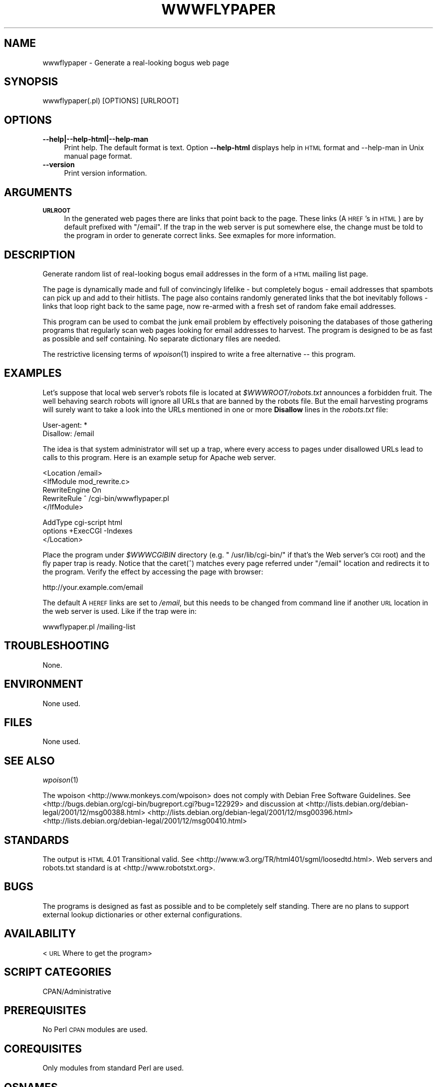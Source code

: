.\" Automatically generated by Pod::Man v1.37, Pod::Parser v1.32
.\"
.\" Standard preamble:
.\" ========================================================================
.de Sh \" Subsection heading
.br
.if t .Sp
.ne 5
.PP
\fB\\$1\fR
.PP
..
.de Sp \" Vertical space (when we can't use .PP)
.if t .sp .5v
.if n .sp
..
.de Vb \" Begin verbatim text
.ft CW
.nf
.ne \\$1
..
.de Ve \" End verbatim text
.ft R
.fi
..
.\" Set up some character translations and predefined strings.  \*(-- will
.\" give an unbreakable dash, \*(PI will give pi, \*(L" will give a left
.\" double quote, and \*(R" will give a right double quote.  \*(C+ will
.\" give a nicer C++.  Capital omega is used to do unbreakable dashes and
.\" therefore won't be available.  \*(C` and \*(C' expand to `' in nroff,
.\" nothing in troff, for use with C<>.
.tr \(*W-
.ds C+ C\v'-.1v'\h'-1p'\s-2+\h'-1p'+\s0\v'.1v'\h'-1p'
.ie n \{\
.    ds -- \(*W-
.    ds PI pi
.    if (\n(.H=4u)&(1m=24u) .ds -- \(*W\h'-12u'\(*W\h'-12u'-\" diablo 10 pitch
.    if (\n(.H=4u)&(1m=20u) .ds -- \(*W\h'-12u'\(*W\h'-8u'-\"  diablo 12 pitch
.    ds L" ""
.    ds R" ""
.    ds C` ""
.    ds C' ""
'br\}
.el\{\
.    ds -- \|\(em\|
.    ds PI \(*p
.    ds L" ``
.    ds R" ''
'br\}
.\"
.\" If the F register is turned on, we'll generate index entries on stderr for
.\" titles (.TH), headers (.SH), subsections (.Sh), items (.Ip), and index
.\" entries marked with X<> in POD.  Of course, you'll have to process the
.\" output yourself in some meaningful fashion.
.if \nF \{\
.    de IX
.    tm Index:\\$1\t\\n%\t"\\$2"
..
.    nr % 0
.    rr F
.\}
.\"
.\" For nroff, turn off justification.  Always turn off hyphenation; it makes
.\" way too many mistakes in technical documents.
.hy 0
.if n .na
.\"
.\" Accent mark definitions (@(#)ms.acc 1.5 88/02/08 SMI; from UCB 4.2).
.\" Fear.  Run.  Save yourself.  No user-serviceable parts.
.    \" fudge factors for nroff and troff
.if n \{\
.    ds #H 0
.    ds #V .8m
.    ds #F .3m
.    ds #[ \f1
.    ds #] \fP
.\}
.if t \{\
.    ds #H ((1u-(\\\\n(.fu%2u))*.13m)
.    ds #V .6m
.    ds #F 0
.    ds #[ \&
.    ds #] \&
.\}
.    \" simple accents for nroff and troff
.if n \{\
.    ds ' \&
.    ds ` \&
.    ds ^ \&
.    ds , \&
.    ds ~ ~
.    ds /
.\}
.if t \{\
.    ds ' \\k:\h'-(\\n(.wu*8/10-\*(#H)'\'\h"|\\n:u"
.    ds ` \\k:\h'-(\\n(.wu*8/10-\*(#H)'\`\h'|\\n:u'
.    ds ^ \\k:\h'-(\\n(.wu*10/11-\*(#H)'^\h'|\\n:u'
.    ds , \\k:\h'-(\\n(.wu*8/10)',\h'|\\n:u'
.    ds ~ \\k:\h'-(\\n(.wu-\*(#H-.1m)'~\h'|\\n:u'
.    ds / \\k:\h'-(\\n(.wu*8/10-\*(#H)'\z\(sl\h'|\\n:u'
.\}
.    \" troff and (daisy-wheel) nroff accents
.ds : \\k:\h'-(\\n(.wu*8/10-\*(#H+.1m+\*(#F)'\v'-\*(#V'\z.\h'.2m+\*(#F'.\h'|\\n:u'\v'\*(#V'
.ds 8 \h'\*(#H'\(*b\h'-\*(#H'
.ds o \\k:\h'-(\\n(.wu+\w'\(de'u-\*(#H)/2u'\v'-.3n'\*(#[\z\(de\v'.3n'\h'|\\n:u'\*(#]
.ds d- \h'\*(#H'\(pd\h'-\w'~'u'\v'-.25m'\f2\(hy\fP\v'.25m'\h'-\*(#H'
.ds D- D\\k:\h'-\w'D'u'\v'-.11m'\z\(hy\v'.11m'\h'|\\n:u'
.ds th \*(#[\v'.3m'\s+1I\s-1\v'-.3m'\h'-(\w'I'u*2/3)'\s-1o\s+1\*(#]
.ds Th \*(#[\s+2I\s-2\h'-\w'I'u*3/5'\v'-.3m'o\v'.3m'\*(#]
.ds ae a\h'-(\w'a'u*4/10)'e
.ds Ae A\h'-(\w'A'u*4/10)'E
.    \" corrections for vroff
.if v .ds ~ \\k:\h'-(\\n(.wu*9/10-\*(#H)'\s-2\u~\d\s+2\h'|\\n:u'
.if v .ds ^ \\k:\h'-(\\n(.wu*10/11-\*(#H)'\v'-.4m'^\v'.4m'\h'|\\n:u'
.    \" for low resolution devices (crt and lpr)
.if \n(.H>23 .if \n(.V>19 \
\{\
.    ds : e
.    ds 8 ss
.    ds o a
.    ds d- d\h'-1'\(ga
.    ds D- D\h'-1'\(hy
.    ds th \o'bp'
.    ds Th \o'LP'
.    ds ae ae
.    ds Ae AE
.\}
.rm #[ #] #H #V #F C
.\" ========================================================================
.\"
.IX Title "WWWFLYPAPER 1"
.TH WWWFLYPAPER 1 "2006-06-10" "perl v5.8.8" "Generate fake web page (1.4)"
.SH "NAME"
wwwflypaper \-  Generate a real\-looking bogus web page
.SH "SYNOPSIS"
.IX Header "SYNOPSIS"
.Vb 1
\&  wwwflypaper(.pl) [OPTIONS] [URLROOT]
.Ve
.SH "OPTIONS"
.IX Header "OPTIONS"
.IP "\fB\-\-help|\-\-help\-html|\-\-help\-man\fR" 4
.IX Item "--help|--help-html|--help-man"
Print help. The default format is text. Option \fB\-\-help\-html\fR displays
help in \s-1HTML\s0 format and \-\-help\-man in Unix manual page format.
.IP "\fB\-\-version\fR" 4
.IX Item "--version"
Print version information.
.SH "ARGUMENTS"
.IX Header "ARGUMENTS"
.IP "\fB\s-1URLROOT\s0\fR" 4
.IX Item "URLROOT"
In the generated web pages there are links that point back to the
page. These links (A \s-1HREF\s0's in \s-1HTML\s0) are by default prefixed with
\&\f(CW\*(C`/email\*(C'\fR. If the trap in the web server is put somewhere else, the
change must be told to the program in order to generate correct links.
See exmaples for more information.
.SH "DESCRIPTION"
.IX Header "DESCRIPTION"
Generate random list of real-looking bogus email addresses in the
form of a \s-1HTML\s0 mailing list page.
.PP
The page is dynamically made and full of convincingly lifelike \- but
completely bogus \- email addresses that spambots can pick up and add
to their hitlists. The page also contains randomly generated links
that the bot inevitably follows \- links that loop right back to the
same page, now re-armed with a fresh set of random fake email
addresses.
.PP
This program can be used to combat the junk email problem by
effectively poisoning the databases of those gathering programs that
regularly scan web pages looking for email addresses to harvest. The
program is designed to be as fast as possible and self containing. No
separate dictionary files are needed.
.PP
The restrictive licensing terms of \fIwpoison\fR\|(1) inspired to
write a free alternative \*(-- this program.
.SH "EXAMPLES"
.IX Header "EXAMPLES"
Let's suppose that local web server's robots file is located at
\&\fI$WWWROOT/robots.txt\fR announces a forbidden fruit. The well behaving
search robots will ignore all URLs that are banned by the robots file.
But the email harvesting programs will surely want to take a look into
the URLs mentioned in one or more \fBDisallow\fR lines in the
\&\fIrobots.txt\fR file:
.PP
.Vb 2
\&    User\-agent: *
\&    Disallow: /email
.Ve
.PP
The idea is that system administrator will set up a trap, where every
access to pages under disallowed URLs lead to calls to this program.
Here is an example setup for Apache web server.
.PP
.Vb 5
\&    <Location /email>
\&        <IfModule mod_rewrite.c>
\&            RewriteEngine  On
\&            RewriteRule    ^  /cgi\-bin/wwwflypaper.pl
\&        </IfModule>
.Ve
.PP
.Vb 3
\&        AddType cgi\-script html
\&        options +ExecCGI \-Indexes
\&    </Location>
.Ve
.PP
Place the program under \fI$WWWCGIBIN\fR directory (e.g. \f(CW\*(C`
/usr/lib/cgi\-bin/\*(C'\fR if that's the Web server's \s-1CGI\s0 root) and the fly
paper trap is ready. Notice that the caret(^) matches every page
referred under \f(CW\*(C`/email\*(C'\fR location and redirects it to the program.
Verify the effect by accessing the page with browser:
.PP
.Vb 1
\&   http://your.example.com/email
.Ve
.PP
The default A \s-1HEREF\s0 links are set to \fI/email\fR, but this needs to
be changed from command line if another \s-1URL\s0 location in the web
server is used. Like if the trap were in:
.PP
.Vb 1
\&    wwwflypaper.pl /mailing\-list
.Ve
.SH "TROUBLESHOOTING"
.IX Header "TROUBLESHOOTING"
None.
.SH "ENVIRONMENT"
.IX Header "ENVIRONMENT"
None used.
.SH "FILES"
.IX Header "FILES"
None used.
.SH "SEE ALSO"
.IX Header "SEE ALSO"
\&\fIwpoison\fR\|(1)
.PP
The wpoison <http://www.monkeys.com/wpoison>
does not comply with Debian Free Software Guidelines. See
<http://bugs.debian.org/cgi\-bin/bugreport.cgi?bug=122929> and
discussion at
<http://lists.debian.org/debian\-legal/2001/12/msg00388.html>
<http://lists.debian.org/debian\-legal/2001/12/msg00396.html>
<http://lists.debian.org/debian\-legal/2001/12/msg00410.html>
.SH "STANDARDS"
.IX Header "STANDARDS"
The output is \s-1HTML\s0 4.01 Transitional valid. See
<http://www.w3.org/TR/html401/sgml/loosedtd.html>. Web servers and
robots.txt standard is at <http://www.robotstxt.org>.
.SH "BUGS"
.IX Header "BUGS"
The programs is designed as fast as possible and to be completely self
standing. There are no plans to support external lookup dictionaries
or other external configurations.
.SH "AVAILABILITY"
.IX Header "AVAILABILITY"
<\s-1URL\s0 Where to get the program>
.SH "SCRIPT CATEGORIES"
.IX Header "SCRIPT CATEGORIES"
CPAN/Administrative
.SH "PREREQUISITES"
.IX Header "PREREQUISITES"
No Perl \s-1CPAN\s0 modules are used.
.SH "COREQUISITES"
.IX Header "COREQUISITES"
Only modules from standard Perl are used.
.SH "OSNAMES"
.IX Header "OSNAMES"
\&\f(CW\*(C`any\*(C'\fR
.SH "AUTHOR"
.IX Header "AUTHOR"
Copyright (C) 2005\-2012 Jari Aalto.
This program is free software; you can redistribute and/or modify program
under the same terms as Perl itself or in terms of Gnu General Public
licence v2 or later.
